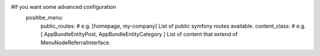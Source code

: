 
#If you want some advanced configuration
    positibe_menu:
        public_routes: # e.g. [homepage, my-company]  List of public symfony routes available.
        content_class: # e.g. [ AppBundle\Entity\Post, AppBundle\Entity\Category ] List of content that extend of MenuNodeReferralInterface.
